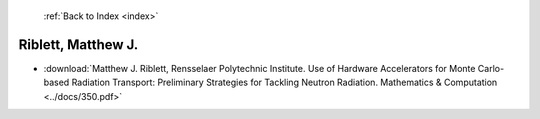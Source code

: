  :ref:`Back to Index <index>`

Riblett, Matthew J.
-------------------

* :download:`Matthew J. Riblett, Rensselaer Polytechnic Institute. Use of Hardware Accelerators for Monte Carlo-based Radiation Transport: Preliminary Strategies for Tackling Neutron Radiation. Mathematics & Computation <../docs/350.pdf>`

